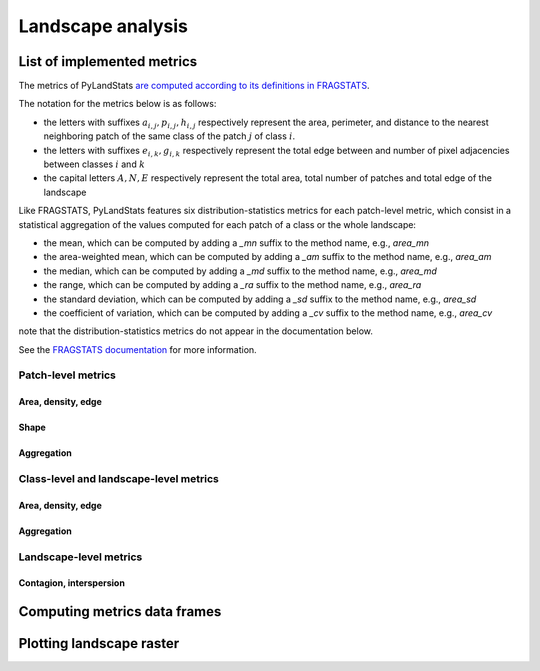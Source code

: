 ==================
Landscape analysis
==================

---------------------------
List of implemented metrics
---------------------------

The metrics of PyLandStats `are computed according to its definitions in FRAGSTATS <https://github.com/martibosch/pylandstats-notebooks/blob/master/notebooks/A01-fragstats-comparison.ipynb>`_. 

The notation for the metrics below is as follows:

* the letters with suffixes :math:`a_{i,j}, p_{i,j}, h_{i,j}` respectively represent the area, perimeter, and distance to the nearest neighboring patch of the same class of the patch :math:`j` of class :math:`i`.
* the letters with suffixes :math:`e_{i,k}, g_{i,k}` respectively represent the total edge between and number of pixel adjacencies between classes :math:`i` and :math:`k`
* the capital letters :math:`A, N, E` respectively represent the total area, total number of patches and total edge of the landscape

Like FRAGSTATS, PyLandStats features six distribution-statistics metrics for each patch-level metric, which consist in a statistical aggregation of the values computed for each patch of a class or the whole landscape:

* the mean, which can be computed by adding a  `_mn` suffix to the method name, e.g., `area_mn`
* the area-weighted mean, which can be computed by adding a  `_am` suffix to the method name, e.g., `area_am`
* the median, which can be computed by adding a  `_md` suffix to the method name, e.g., `area_md`
* the range, which can be computed by adding a  `_ra` suffix to the method name, e.g., `area_ra`
* the standard deviation, which can be computed by adding a  `_sd` suffix to the method name, e.g., `area_sd`
* the coefficient of variation, which can be computed by adding a  `_cv` suffix to the method name, e.g., `area_cv`

note that the distribution-statistics metrics do not appear in the documentation below.  

See the `FRAGSTATS documentation <https://www.umass.edu/landeco/research/fragstats/documents/fragstats_documents.html>`_ for more information.

Patch-level metrics
===================

Area, density, edge
-------------------

.. automethod:: pylandstats.Landscape.area
.. automethod:: pylandstats.Landscape.perimeter

Shape
-----

.. automethod:: pylandstats.Landscape.perimeter_area_ratio
.. automethod:: pylandstats.Landscape.shape_index
.. automethod:: pylandstats.Landscape.fractal_dimension

Aggregation
-----------
                
.. automethod:: pylandstats.Landscape.euclidean_nearest_neighbor

Class-level and landscape-level metrics
=======================================

Area, density, edge
-------------------

.. automethod:: pylandstats.Landscape.total_area
.. automethod:: pylandstats.Landscape.proportion_of_landscape
.. automethod:: pylandstats.Landscape.number_of_patches
.. automethod:: pylandstats.Landscape.patch_density
.. automethod:: pylandstats.Landscape.largest_patch_index
.. automethod:: pylandstats.Landscape.total_edge
.. automethod:: pylandstats.Landscape.edge_density

Aggregation
-----------
                
.. automethod:: pylandstats.Landscape.landscape_shape_index
                
Landscape-level metrics
=======================

Contagion, interspersion
------------------------

.. automethod:: pylandstats.Landscape.contagion
.. automethod:: pylandstats.Landscape.shannon_diversity_index
                
                
-----------------------------
Computing metrics data frames
-----------------------------
                
.. automethod:: pylandstats.Landscape.compute_patch_metrics_df
.. automethod:: pylandstats.Landscape.compute_class_metrics_df
.. automethod:: pylandstats.Landscape.compute_landscape_metrics_df

-------------------------
Plotting landscape raster
-------------------------

.. automethod:: pylandstats.Landscape.plot_landscape
